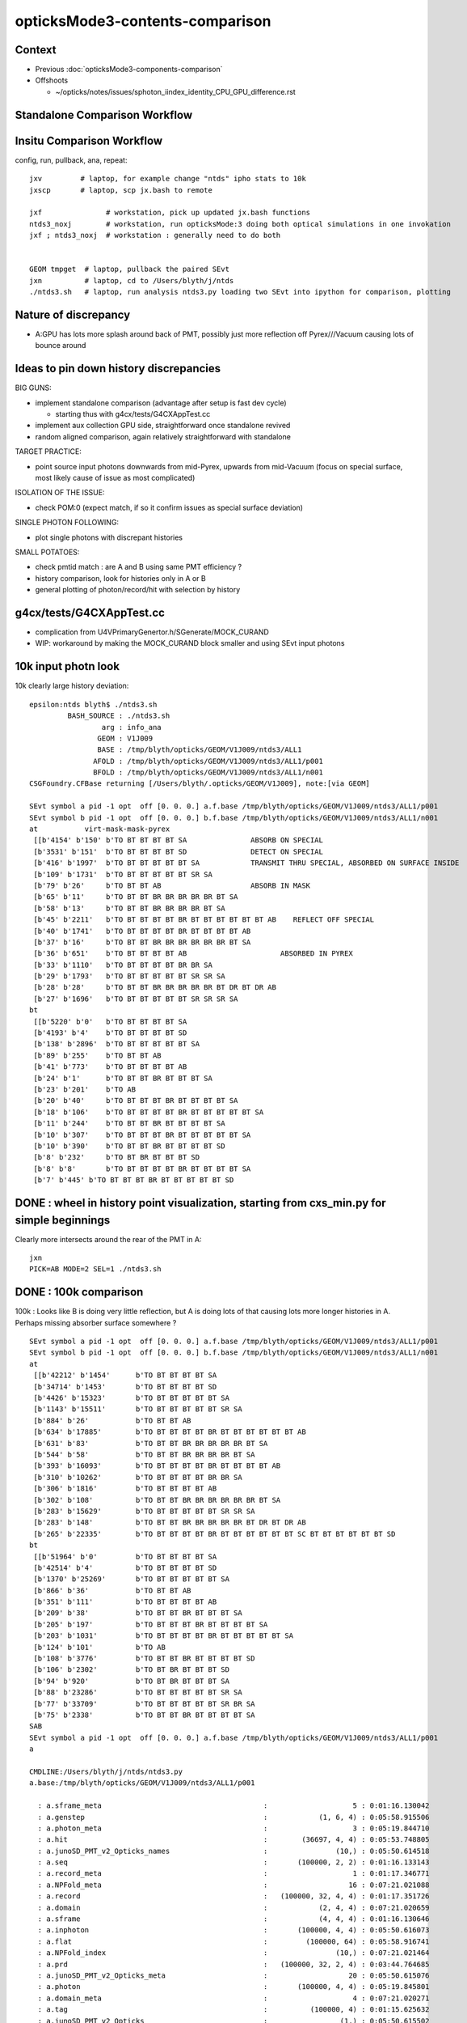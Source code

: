 opticksMode3-contents-comparison
=================================

Context
--------

* Previous :doc:`opticksMode3-components-comparison`
* Offshoots 

  * ~/opticks/notes/issues/sphoton_iindex_identity_CPU_GPU_difference.rst



Standalone Comparison Workflow
--------------------------------


Insitu Comparison Workflow
-----------------------------

config, run, pullback, ana, repeat::

    jxv         # laptop, for example change "ntds" ipho stats to 10k 
    jxscp       # laptop, scp jx.bash to remote 

    jxf               # workstation, pick up updated jx.bash functions 
    ntds3_noxj        # workstation, run opticksMode:3 doing both optical simulations in one invokation
    jxf ; ntds3_noxj  # workstation : generally need to do both 


    GEOM tmpget  # laptop, pullback the paired SEvt 
    jxn          # laptop, cd to /Users/blyth/j/ntds
    ./ntds3.sh   # laptop, run analysis ntds3.py loading two SEvt into ipython for comparison, plotting 



Nature of discrepancy
------------------------

* A:GPU has lots more splash around back of PMT, 
  possibly just more reflection off Pyrex///Vacuum causing lots of bounce around


Ideas to pin down history discrepancies
-----------------------------------------

BIG GUNS:

* implement standalone comparison (advantage after setup is fast dev cycle)

  * starting thus with g4cx/tests/G4CXAppTest.cc
 
* implement aux collection GPU side, straightforward once standalone revived
* random aligned comparison, again relatively straightforward with standalone 

TARGET PRACTICE:

* point source input photons downwards from mid-Pyrex, upwards from mid-Vacuum 
  (focus on special surface, most likely cause of issue as most complicated)

ISOLATION OF THE ISSUE:

* check POM:0 (expect match, if so it confirm issues as special surface deviation)

SINGLE PHOTON FOLLOWING: 

* plot single photons with discrepant histories

SMALL POTATOES:

* check pmtid match : are A and B using same PMT efficiency ?
* history comparison, look for histories only in A or B 
* general plotting of photon/record/hit with selection by history 



g4cx/tests/G4CXAppTest.cc
---------------------------

* complication from U4VPrimaryGenertor.h/SGenerate/MOCK_CURAND
* WIP: workaround by making the MOCK_CURAND block smaller and using SEvt input photons 





10k input photn look
------------------------

10k clearly large history deviation::

    epsilon:ntds blyth$ ./ntds3.sh 
             BASH_SOURCE : ./ntds3.sh 
                     arg : info_ana 
                    GEOM : V1J009 
                    BASE : /tmp/blyth/opticks/GEOM/V1J009/ntds3/ALL1 
                   AFOLD : /tmp/blyth/opticks/GEOM/V1J009/ntds3/ALL1/p001 
                   BFOLD : /tmp/blyth/opticks/GEOM/V1J009/ntds3/ALL1/n001 
    CSGFoundry.CFBase returning [/Users/blyth/.opticks/GEOM/V1J009], note:[via GEOM] 

    SEvt symbol a pid -1 opt  off [0. 0. 0.] a.f.base /tmp/blyth/opticks/GEOM/V1J009/ntds3/ALL1/p001 
    SEvt symbol b pid -1 opt  off [0. 0. 0.] b.f.base /tmp/blyth/opticks/GEOM/V1J009/ntds3/ALL1/n001 
    at           virt-mask-mask-pyrex
     [[b'4154' b'150' b'TO BT BT BT BT SA               ABSORB ON SPECIAL                                               ']
     [b'3531' b'151'  b'TO BT BT BT BT SD               DETECT ON SPECIAL                                               ']
     [b'416' b'1997'  b'TO BT BT BT BT BT SA            TRANSMIT THRU SPECIAL, ABSORBED ON SURFACE INSIDE               ']
     [b'109' b'1731'  b'TO BT BT BT BT BT SR SA                                                                         ']
     [b'79' b'26'     b'TO BT BT AB                     ABSORB IN MASK                                                  ']
     [b'65' b'11'     b'TO BT BT BR BR BR BR BR BT SA                                                                   ']
     [b'58' b'13'     b'TO BT BT BR BR BR BR BT SA                                                                      ']
     [b'45' b'2211'   b'TO BT BT BT BT BR BT BT BT BT BT BT AB    REFLECT OFF SPECIAL                                   ']
     [b'40' b'1741'   b'TO BT BT BT BT BR BT BT BT BT AB                                                                ']
     [b'37' b'16'     b'TO BT BT BR BR BR BR BR BR BT SA                                                                ']
     [b'36' b'651'    b'TO BT BT BT BT AB                      ABSORBED IN PYREX                                                         ']
     [b'33' b'1110'   b'TO BT BT BT BT BR BR SA                                                                         ']
     [b'29' b'1793'   b'TO BT BT BT BT BT SR SR SA                                                                      ']
     [b'28' b'28'     b'TO BT BT BR BR BR BR BR BT DR BT DR AB                                                          ']
     [b'27' b'1696'   b'TO BT BT BT BT BT SR SR SR SA                                                                   ']]
    bt
     [[b'5220' b'0'   b'TO BT BT BT BT SA                                                                               ']
     [b'4193' b'4'    b'TO BT BT BT BT SD                                                                               ']
     [b'138' b'2896'  b'TO BT BT BT BT BT SA                                                                            ']
     [b'89' b'255'    b'TO BT BT AB                                                                                     ']
     [b'41' b'773'    b'TO BT BT BT BT AB                                                                               ']
     [b'24' b'1'      b'TO BT BT BR BT BT BT SA                                                                         ']
     [b'23' b'201'    b'TO AB                                                                                           ']
     [b'20' b'40'     b'TO BT BT BT BR BT BT BT BT SA                                                                   ']
     [b'18' b'106'    b'TO BT BT BT BT BR BT BT BT BT BT SA                                                             ']
     [b'11' b'244'    b'TO BT BT BR BT BT BT BT SA                                                                      ']
     [b'10' b'307'    b'TO BT BT BT BR BT BT BT BT BT SA                                                                ']
     [b'10' b'390'    b'TO BT BT BR BT BT BT BT SD                                                                      ']
     [b'8' b'232'     b'TO BT BR BT BT BT SD                                                                            ']
     [b'8' b'8'       b'TO BT BT BT BT BR BT BT BT BT SA                                                                ']
     [b'7' b'445' b'TO BT BT BT BR BT BT BT BT BT SD                                                                ']]



DONE : wheel in history point visualization, starting from cxs_min.py for simple beginnings
--------------------------------------------------------------------------------------------

Clearly more intersects around the rear of the PMT in A::

    jxn 
    PICK=AB MODE=2 SEL=1 ./ntds3.sh 



DONE : 100k comparison
--------------------------

100k : Looks like B is doing very little reflection, but A is doing lots of that causing 
lots more longer histories in A.   Perhaps missing absorber surface somewhere ?

::

    SEvt symbol a pid -1 opt  off [0. 0. 0.] a.f.base /tmp/blyth/opticks/GEOM/V1J009/ntds3/ALL1/p001 
    SEvt symbol b pid -1 opt  off [0. 0. 0.] b.f.base /tmp/blyth/opticks/GEOM/V1J009/ntds3/ALL1/n001 
    at
     [[b'42212' b'1454'      b'TO BT BT BT BT SA                                                                               ']
     [b'34714' b'1453'       b'TO BT BT BT BT SD                                                                               ']
     [b'4426' b'15323'       b'TO BT BT BT BT BT SA                                                                            ']
     [b'1143' b'15511'       b'TO BT BT BT BT BT SR SA                                                                         ']
     [b'884' b'26'           b'TO BT BT AB                                                                                     ']
     [b'634' b'17885'        b'TO BT BT BT BT BR BT BT BT BT BT BT AB                                                          ']
     [b'631' b'83'           b'TO BT BT BR BR BR BR BR BT SA                                                                   ']
     [b'544' b'58'           b'TO BT BT BR BR BR BR BT SA                                                                      ']
     [b'393' b'16093'        b'TO BT BT BT BT BR BT BT BT BT AB                                                                ']
     [b'310' b'10262'        b'TO BT BT BT BT BR BR SA                                                                         ']
     [b'306' b'1816'         b'TO BT BT BT BT AB                                                                               ']
     [b'302' b'108'          b'TO BT BT BR BR BR BR BR BR BT SA                                                                ']
     [b'283' b'15629'        b'TO BT BT BT BT BT SR SR SA                                                                      ']
     [b'283' b'148'          b'TO BT BT BR BR BR BR BR BT DR BT DR AB                                                          ']
     [b'265' b'22335'        b'TO BT BT BT BT BR BT BT BT BT BT BT SC BT BT BT BT BT BT SD                                     ']]
    bt
     [[b'51964' b'0'         b'TO BT BT BT BT SA                                                                               ']
     [b'42514' b'4'          b'TO BT BT BT BT SD                                                                               ']
     [b'1370' b'25269'       b'TO BT BT BT BT BT SA                                                                            ']
     [b'866' b'36'           b'TO BT BT AB                                                                                     ']
     [b'351' b'111'          b'TO BT BT BT BT AB                                                                               ']
     [b'209' b'38'           b'TO BT BT BR BT BT BT SA                                                                         ']
     [b'205' b'197'          b'TO BT BT BT BR BT BT BT BT SA                                                                   ']
     [b'203' b'1031'         b'TO BT BT BT BT BR BT BT BT BT BT SA                                                             ']
     [b'124' b'101'          b'TO AB                                                                                           ']
     [b'108' b'3776'         b'TO BT BT BR BT BT BT BT SD                                                                      ']
     [b'106' b'2302'         b'TO BT BR BT BT BT SD                                                                            ']
     [b'94' b'920'           b'TO BT BR BT BT BT SA                                                                            ']
     [b'88' b'23286'         b'TO BT BT BT BT BT SR SA                                                                         ']
     [b'77' b'33709'         b'TO BT BT BT BT BT SR BR SA                                                                      ']
     [b'75' b'2338'          b'TO BT BT BR BT BT BT BT SA                                                                      ']]
    SAB
    SEvt symbol a pid -1 opt  off [0. 0. 0.] a.f.base /tmp/blyth/opticks/GEOM/V1J009/ntds3/ALL1/p001 
    a

    CMDLINE:/Users/blyth/j/ntds/ntds3.py
    a.base:/tmp/blyth/opticks/GEOM/V1J009/ntds3/ALL1/p001

      : a.sframe_meta                                      :                    5 : 0:01:16.130042 
      : a.genstep                                          :            (1, 6, 4) : 0:05:58.915506 
      : a.photon_meta                                      :                    3 : 0:05:19.844710 
      : a.hit                                              :        (36697, 4, 4) : 0:05:53.748805 
      : a.junoSD_PMT_v2_Opticks_names                      :                (10,) : 0:05:50.614518 
      : a.seq                                              :       (100000, 2, 2) : 0:01:16.133143 
      : a.record_meta                                      :                    1 : 0:01:17.346771 
      : a.NPFold_meta                                      :                   16 : 0:07:21.021088 
      : a.record                                           :   (100000, 32, 4, 4) : 0:01:17.351726 
      : a.domain                                           :            (2, 4, 4) : 0:07:21.020659 
      : a.sframe                                           :            (4, 4, 4) : 0:01:16.130646 
      : a.inphoton                                         :       (100000, 4, 4) : 0:05:50.616073 
      : a.flat                                             :         (100000, 64) : 0:05:58.916741 
      : a.NPFold_index                                     :                (10,) : 0:07:21.021464 
      : a.prd                                              :   (100000, 32, 2, 4) : 0:03:44.764685 
      : a.junoSD_PMT_v2_Opticks_meta                       :                   20 : 0:05:50.615076 
      : a.photon                                           :       (100000, 4, 4) : 0:05:19.845801 
      : a.domain_meta                                      :                    4 : 0:07:21.020271 
      : a.tag                                              :          (100000, 4) : 0:01:15.625632 
      : a.junoSD_PMT_v2_Opticks                            :                 (1,) : 0:05:50.615502 

     min_stamp : 2023-08-03 17:02:45.733991 
     max_stamp : 2023-08-03 17:08:51.129823 
     dif_stamp : 0:06:05.395832 
     age_stamp : 0:01:15.625632 
    SEvt symbol b pid -1 opt  off [0. 0. 0.] b.f.base /tmp/blyth/opticks/GEOM/V1J009/ntds3/ALL1/n001 
    b

    CMDLINE:/Users/blyth/j/ntds/ntds3.py
    b.base:/tmp/blyth/opticks/GEOM/V1J009/ntds3/ALL1/n001

      : b.sframe_meta                                      :                    5 : 0:07:24.844951 
      : b.genstep                                          :            (1, 6, 4) : 0:09:15.530917 
      : b.photon_meta                                      :                    3 : 0:08:43.103568 
      : b.hit                                              :        (43143, 4, 4) : 0:09:04.907607 
      : b.junoSD_PMT_v2_Opticks_names                      :                (10,) : 0:09:02.661102 
      : b.seq                                              :       (100000, 2, 2) : 0:07:24.846244 
      : b.record_meta                                      :                    1 : 0:07:24.979647 
      : b.pho0                                             :          (100000, 4) : 0:09:00.802977 
      : b.NPFold_meta                                      :                   14 : 0:09:49.289997 
      : b.record                                           :   (100000, 32, 4, 4) : 0:07:24.986203 
      : b.domain                                           :            (2, 4, 4) : 0:09:15.612963 
      : b.sframe                                           :            (4, 4, 4) : 0:07:24.845623 
      : b.inphoton                                         :       (100000, 4, 4) : 0:09:02.663148 
      : b.sup                                              :       (100000, 6, 4) : 0:07:21.040917 
      : b.pho                                              :          (100000, 4) : 0:09:01.518295 
      : b.flat                                             :         (100000, 64) : 0:09:15.531716 
      : b.NPFold_index                                     :                (12,) : 0:09:49.290687 
      : b.prd                                              :   (100000, 32, 2, 4) : 0:08:42.661925 
      : b.junoSD_PMT_v2_Opticks_meta                       :                   20 : 0:09:02.661706 
      : b.photon                                           :       (100000, 4, 4) : 0:08:43.104222 
      : b.gs                                               :               (1, 4) : 0:09:15.530478 
      : b.aux                                              :   (100000, 32, 4, 4) : 0:09:15.616713 
      : b.domain_meta                                      :                    4 : 0:09:15.611955 
      : b.tag                                              :          (100000, 4) : 0:07:21.022699 
      : b.junoSD_PMT_v2_Opticks                            :                 (1,) : 0:09:02.662281 

     min_stamp : 2023-08-03 17:00:17.465501 
     max_stamp : 2023-08-03 17:02:45.733489 
     dif_stamp : 0:02:28.267988 
     age_stamp : 0:07:21.022699 
    qcf.aqu : np.c_[n,x,u][o][lim] : uniques in descending count order with first index x
    [[b'42212' b'1454' b'TO BT BT BT BT SA                                                                               ']
     [b'34714' b'1453' b'TO BT BT BT BT SD                                                                               ']
     [b'4426' b'15323' b'TO BT BT BT BT BT SA                                                                            ']
     [b'1143' b'15511' b'TO BT BT BT BT BT SR SA                                                                         ']
     [b'884' b'26' b'TO BT BT AB                                                                                     ']
     [b'634' b'17885' b'TO BT BT BT BT BR BT BT BT BT BT BT AB                                                          ']
     [b'631' b'83' b'TO BT BT BR BR BR BR BR BT SA                                                                   ']
     [b'544' b'58' b'TO BT BT BR BR BR BR BT SA                                                                      ']
     [b'393' b'16093' b'TO BT BT BT BT BR BT BT BT BT AB                                                                ']
     [b'310' b'10262' b'TO BT BT BT BT BR BR SA                                                                         ']]
    qcf.bqu : np.c_[n,x,u][o][lim] : uniques in descending count order with first index x
    [[b'51964' b'0' b'TO BT BT BT BT SA                                                                               ']
     [b'42514' b'4' b'TO BT BT BT BT SD                                                                               ']
     [b'1370' b'25269' b'TO BT BT BT BT BT SA                                                                            ']
     [b'866' b'36' b'TO BT BT AB                                                                                     ']
     [b'351' b'111' b'TO BT BT BT BT AB                                                                               ']
     [b'209' b'38' b'TO BT BT BR BT BT BT SA                                                                         ']
     [b'205' b'197' b'TO BT BT BT BR BT BT BT BT SA                                                                   ']
     [b'203' b'1031' b'TO BT BT BT BT BR BT BT BT BT BT SA                                                             ']
     [b'124' b'101' b'TO AB                                                                                           ']
     [b'108' b'3776' b'TO BT BT BR BT BT BT BT SD                                                                      ']]
    QCF qcf :  
    a.q 100000 b.q 100000 lim slice(None, None, None) 
    c2sum : 13556.7305 c2n :    98.0000 c2per:   138.3340  C2CUT:   30 
    c2sum/c2n:c2per(C2CUT)  13556.73/98:138.334 (30)

    np.c_[siq,_quo,siq,sabo2,sc2,sabo1][:25]  ## A-B history frequency chi2 comparison 
    [[' 0' 'TO BT BT BT BT SA                                                                              ' ' 0' ' 42212  51964' '1009.8274' '  1454      0']
     [' 1' 'TO BT BT BT BT SD                                                                              ' ' 1' ' 34714  42514' '787.7972' '  1453      4']
     [' 2' 'TO BT BT BT BT BT SA                                                                           ' ' 2' '  4426   1370' '1611.3071' ' 15323  25269']
     [' 3' 'TO BT BT BT BT BT SR SA                                                                        ' ' 3' '  1143     88' '904.1633' ' 15511  23286']

     [' 4' 'TO BT BT AB                                                                                    ' ' 4' '   884    866' ' 0.1851' '    26     36']

     [' 5' 'TO BT BT BT BT BR BT BT BT BT BT BT AB                                                         ' ' 5' '   634     10' '604.6211' ' 17885  31780']
     [' 6' 'TO BT BT BR BR BR BR BR BT SA                                                                  ' ' 6' '   631      0' '631.0000' '    83     -1']
     [' 7' 'TO BT BT BR BR BR BR BT SA                                                                     ' ' 7' '   544      0' '544.0000' '    58     -1']
     [' 8' 'TO BT BT BT BT BR BT BT BT BT AB                                                               ' ' 8' '   393      2' '387.0405' ' 16093  65924']

     [' 9' 'TO BT BT BT BT AB                                                                              ' ' 9' '   306    351' ' 3.0822' '  1816    111']

     ['10' 'TO BT BT BT BT BR BR SA                                                                        ' '10' '   310     11' '278.5078' ' 10262    156']
     ['11' 'TO BT BT BR BR BR BR BR BR BT SA                                                               ' '11' '   302      0' '302.0000' '   108     -1']
     ['12' 'TO BT BT BR BR BR BR BR BT DR BT DR AB                                                         ' '12' '   283      0' '283.0000' '   148     -1']
     ['13' 'TO BT BT BT BT BT SR SR SA                                                                     ' '13' '   283     15' '241.0201' ' 15629  23681']
     ['14' 'TO BT BT BT BT BR BT BT BT BT BT BT SC BT BT BT BT BT BT SD                                    ' '14' '   265      5' '250.3704' ' 22335  28833']
     ['15' 'TO BT BR BT BT AB                                                                              ' '15' '   249      6' '231.5647' '     1  19821']
     ['16' 'TO BT BT BR BR BR BR BR BT DR BT SA                                                            ' '16' '   245      0' '245.0000' '    89     -1']
     ['17' 'TO BT BT BT BT BR BR SD                                                                        ' '17' '   245      9' '219.2756' ' 10326     52']
     ['18' 'TO BT BT BR BR BR BR BT DR BT DR AB                                                            ' '18' '   242      0' '242.0000' '   155     -1']
     ['19' 'TO BT BT BT BT BR BT BT BT BT BT BT SC AB                                                      ' '19' '   237      1' '234.0168' ' 22425  54344']
     ['20' 'TO BT BT BR BR BR BR BT DR BT SA                                                               ' '20' '   228      0' '228.0000' '   114     -1']
     ['21' 'TO BT BT BR BT BT BT SA                                                                        ' '21' '     0    209' '209.0000' '    -1     38']
     ['22' 'TO BT BT BT BT BR BT BT BT BT BT BT SC BT BT BT BT BT BT SA                                    ' '22' '   208      5' '193.4695' ' 22447  31454']
     ['23' 'TO BT BT BT BR BT BT BT BT SA                                                                  ' '23' '     0    205' '205.0000' '    -1    197']
     ['24' 'TO BT BT BT BT BR BT BT BT BT BT SA                                                            ' '24' '     4    203' '191.3092' ' 15831   1031']]

    np.c_[siq,_quo,siq,sabo2,sc2,sabo1][bzero]  ## bzero: A histories not in B 
    [[' 6' 'TO BT BT BR BR BR BR BR BT SA                                                                  ' ' 6' '   631      0' '631.0000' '    83     -1']
     [' 7' 'TO BT BT BR BR BR BR BT SA                                                                     ' ' 7' '   544      0' '544.0000' '    58     -1']
     ['11' 'TO BT BT BR BR BR BR BR BR BT SA                                                               ' '11' '   302      0' '302.0000' '   108     -1']
     ['12' 'TO BT BT BR BR BR BR BR BT DR BT DR AB                                                         ' '12' '   283      0' '283.0000' '   148     -1']
     ['16' 'TO BT BT BR BR BR BR BR BT DR BT SA                                                            ' '16' '   245      0' '245.0000' '    89     -1']
     ['18' 'TO BT BT BR BR BR BR BT DR BT DR AB                                                            ' '18' '   242      0' '242.0000' '   155     -1']
     ['20' 'TO BT BT BR BR BR BR BT DR BT SA                                                               ' '20' '   228      0' '228.0000' '   114     -1']
     ['31' 'TO BT BT BR BR BR BR BR BR BT DR BT DR AB                                                      ' '31' '   142      0' '142.0000' '    23     -1']
     ['32' 'TO BT BT BT BT BR BT BT BT BT BT BT BT BT SA                                                   ' '32' '   142      0' '142.0000' ' 16582     -1']
     ['33' 'TO BT BT BT BT BR BT BT BT BT BT BT BT BT SD                                                   ' '33' '   136      0' '136.0000' ' 16529     -1']
     ['34' 'TO BT BT BR BR AB                                                                              ' '34' '   128      0' '128.0000' '    41     -1']
     ['35' 'TO BT BT BR BR BR BR BR BR BR BT SA                                                            ' '35' '   128      0' '128.0000' '   111     -1']
     ['39' 'TO BT BT BR BR BR BR BR BR BT DR BT SA                                                         ' '39' '    90      0' '90.0000' '   306     -1']
     ['42' 'TO BT BT BT BT BT SR SR SR SR SA                                                               ' '42' '    82      0' '82.0000' ' 23146     -1']
     ['44' 'TO BT BT BT BT BR BR BR BR BR BT BR BT DR AB                                                   ' '44' '    76      0' '76.0000' '  3852     -1']
     ['47' 'TO BT BT BR BR BR BT DR AB                                                                     ' '47' '    66      0' '66.0000' '     5     -1']
     ['48' 'TO BT BT BR BR BR BR BR BR BR BT DR BT SA                                                      ' '48' '    64      0' '64.0000' '   133     -1']
     ['50' 'TO BT BT BT BT BR BR BR BR BR BT BR BT SA                                                      ' '50' '    63      0' '63.0000' '  3762     -1']
     ['51' 'TO BT BT BT BR BT BR BR BR BR BT SA                                                            ' '51' '    61      0' '61.0000' '  1965     -1']
     ['55' 'TO BT BT BT SA                                                                                 ' '55' '    51      0' '51.0000' ' 49820     -1']
     ['56' 'TO BT BT BR BR BR BR BR BR BR BT DR BT DR AB                                                   ' '56' '    51      0' '51.0000' '   106     -1']
     ['57' 'TO BT BT BR BR BR BT SA                                                                        ' '57' '    50      0' '50.0000' '     0     -1']
     ['58' 'TO BT BT BT BT BR BR AB                                                                        ' '58' '    48      0' '48.0000' '  2887     -1']
     ['62' 'TO BT BT BT BT BR BR BR BR BR BR BT BR BT SA                                                   ' '62' '    46      0' '46.0000' '  3632     -1']
     ['63' 'TO BT BT BT BT BR BR BR BR BR BR BT BR BT DR AB                                                ' '63' '    46      0' '46.0000' '  3862     -1']
     ['64' 'TO BT BT BT BT BR AB                                                                           ' '64' '    44      0' '44.0000' '  1829     -1']
     ['66' 'TO BT BT BR BR BR BR BR BR BR BR BT SA                                                         ' '66' '    43      0' '43.0000' '   151     -1']
     ['71' 'TO BT BT BT BT BR BR BR BR BR BR BR BR BT DR AB                                                ' '71' '    40      0' '40.0000' '  4065     -1']
     ['72' 'TO BT BT BT SD                                                                                 ' '72' '    39      0' '39.0000' ' 49823     -1']
     ['79' 'TO BT BT BT BT BR BR BR BR BR BR BR BR DR AB                                                   ' '79' '    34      0' '34.0000' '  3123     -1']
     ['80' 'TO BT BT BT BT BR BR BR BR BR BR BR SA                                                         ' '80' '    34      0' '34.0000' '  1842     -1']
     ['82' 'TO BT BT BT BR BT BR BR BR BR BR BT SA                                                         ' '82' '    33      0' '33.0000' '  1848     -1']
     ['83' 'TO BT BT BT BT BR BT BT BT BT BT BT SD                                                         ' '83' '    33      0' '33.0000' ' 15341     -1']
     ['84' 'TO BT BT BT BT BR BR BR BR BR BR BR BT BR BT DR AB                                             ' '84' '    32      0' '32.0000' '  5155     -1']
     ['85' 'TO BT BT BT BT BR BT BT BT BT BT BT SC BT AB                                                   ' '85' '    32      0' '32.0000' ' 22020     -1']
     ['89' 'TO BT BT BR BR BR BR BT DR AB                                                                  ' '89' '    31      0' '31.0000' '   100     -1']
     ['90' 'TO BT BT BR BR BR AB                                                                           ' '90' '    31      0' '31.0000' '     9     -1']
     ['91' 'TO BT BT BT BT BR BT BT BT BT BT BT SC BT BT BT BT BT BT BT SA                                 ' '91' '    30      0' ' 0.0000' ' 24263     -1']
     ['93' 'TO BT BT BT BT BR BT BT BT BT BT BT BT AB                                                      ' '93' '    30      0' ' 0.0000' ' 15377     -1']
     ['94' 'TO BT BT BT BT BR BT BT BT BT BR BT BT BT BT SA                                                ' '94' '    30      0' ' 0.0000' ' 21676     -1']
     ['96' 'TO BT BT BT BT BR BR BR BR BT BR BT DR AB                                                      ' '96' '    30      0' ' 0.0000' '  2055     -1']
     ['97' 'TO BT BT BT BT BR BR BR BR BR BR BR BR SA                                                      ' '97' '    29      0' ' 0.0000' '  3050     -1']
     ['98' 'TO BT BT BT BT BR BR BR BR BR BR BR BT BR BT SA                                                ' '98' '    29      0' ' 0.0000' '  4671     -1']
     ['99' 'TO BT BT BT BT BR BT BT BT BT BT BT SC SC SC BT BT BT BT BT BT SD                              ' '99' '    29      0' ' 0.0000' ' 23075     -1']
     ['100' 'TO BT BT BT BR BT BR BR BR BR BT DR BT DR AB                                                   ' '100' '    28      0' ' 0.0000' '  2521     -1']
     ['101' 'TO BT BT BT BT BR BR BR BR BR BR BR BR BR BR BR BT DR AB                                       ' '101' '    27      0' ' 0.0000' '  6366     -1']
     ['102' 'TO BT BT BT BT BR BT BT BT BT BT BT SC BT BT BT BT BT BT BR BR SA                              ' '102' '    27      0' ' 0.0000' ' 22796     -1']
     ['103' 'TO BT BT BT BT BR BR BR BR BR BR BR BR BR DR AB                                                ' '103' '    27      0' ' 0.0000' '  1944     -1']
     ['104' 'TO BT BT BT BT BR BR BR BR BR BR BR BR BT SA                                                   ' '104' '    27      0' ' 0.0000' '  4921     -1']
     ['106' 'TO BT BT BT BT BR BT BT BT BT BT BT BT BT BT BT SA                                             ' '106' '    26      0' ' 0.0000' ' 16333     -1']
     ['107' 'TO BT BT BT BT BR BR BR BR BR BR BR DR AB                                                      ' '107' '    26      0' ' 0.0000' '  1467     -1']
     ['108' 'TO BT BT BT BT BR BR BR BR BT BR BT SA                                                         ' '108' '    25      0' ' 0.0000' '  2165     -1']
     ['109' 'TO BT BT BT BT BT SR SR SR SR SR SA                                                            ' '109' '    25      0' ' 0.0000' ' 16830     -1']
     ['111' 'TO BT BT BT BT BR BT BT BT BT BT BT SC SC BT BT AB                                             ' '111' '    24      0' ' 0.0000' ' 23609     -1']
     ['112' 'TO BT BT BT BR BT BR AB                                                                        ' '112' '    24      0' ' 0.0000' '  1491     -1']
     ['113' 'TO BT BT BT BR BT BR BR BR BT SA                                                               ' '113' '    24      0' ' 0.0000' '  1741     -1']
     ['114' 'TO BT BT BT BT BR BR BR BR BR BR BR BR BR BR BT DR AB                                          ' '114' '    24      0' ' 0.0000' '  5035     -1']
     ['115' 'TO BT BT BT BT BR BR BR BR BR BR BR BR BR BT DR AB                                             ' '115' '    24      0' ' 0.0000' '  4731     -1']
     ['116' 'TO BT BT BT BT BR BR BR BR BR BR BR BR BR BR BT SA                                             ' '116' '    23      0' ' 0.0000' '  4086     -1']
     ['117' 'TO BT BT BT BT BR BR BR BR BR BR BR BR BR BT SA                                                ' '117' '    23      0' ' 0.0000' '  5690     -1']
     ['118' 'TO BT BT BT BT BT SR SR SR BT BT BT BT BT BT BT SA                                             ' '118' '    22      0' ' 0.0000' ' 21902     -1']
     ['121' 'TO BT BT BT BT BR BT BT BT BT BT BT SC BT BT BT BT BT BT BT SD                                 ' '121' '    22      0' ' 0.0000' ' 27434     -1']
     ['122' 'TO BT BT BT BT BR BR BR BR BR BR BR BR BR SA                                                   ' '122' '    22      0' ' 0.0000' '  2626     -1']
     ['125' 'TO BT BT BT BT BR BR BR BR BR BR BR BR BR BR SA                                                ' '125' '    21      0' ' 0.0000' '  3044     -1']
     ['128' 'TO BT BT BT BT BR BT BT BT BT BT BT SC BT BT BT AB                                             ' '128' '    20      0' ' 0.0000' ' 25680     -1']
     ['129' 'TO BT BT BR BR BR BR BR BT DR BT AB                                                            ' '129' '    19      0' ' 0.0000' '   357     -1']
     ['130' 'TO BT BT BR BR BR BR BR BT BT SA                                                               ' '130' '    19      0' ' 0.0000' '   120     -1']
     ['131' 'TO BT BT BT BT BR BR BR BR BR BR BR BR BR BR BR BT SA                                          ' '131' '    18      0' ' 0.0000' '  4841     -1']
     ['132' 'TO BT BT BT BT BR BR BR BR BR BT BR BR BR SA                                                   ' '132' '    18      0' ' 0.0000' '  3193     -1']
     ['134' 'TO BT BT BR BR BR BR BR BR BR BR BR BT SA                                                      ' '134' '    18      0' ' 0.0000' '   101     -1']
     ['135' 'TO BT BT BT BT BR BT BT BT BT BT BT SC BT BT BT BT BT BT BR BR SD                              ' '135' '    17      0' ' 0.0000' ' 30668     -1']
     ['136' 'TO BT BT BT BT BR BT BT BR BR BR BR BR BR BR BT SA                                             ' '136' '    17      0' ' 0.0000' ' 14763     -1']
     ['137' 'TO BT BT BT BR BT BR BR BR BR BT DR BT SA                                                      ' '137' '    17      0' ' 0.0000' '  1778     -1']
     ['141' 'TO BT BT BT BT BR BT BT BR BR BR BR BR BR BT SA                                                ' '141' '    17      0' ' 0.0000' ' 15226     -1']
     ['142' 'TO BT BT BR BR BR BR BR BR BR BR BT DR BT SA                                                   ' '142' '    17      0' ' 0.0000' '   812     -1']
     ['144' 'TO BT BT BT BT BR BR BR BR BR DR AB                                                            ' '144' '    17      0' ' 0.0000' '  1642     -1']
     ['145' 'TO BT BT BT BT BR BR BR BR BR BR SA                                                            ' '145' '    17      0' ' 0.0000' '  1518     -1']
     ['146' 'TO BT BT BT BT BR BR BR BR BR BR BR BR BR BR DR AB                                             ' '146' '    17      0' ' 0.0000' '  3047     -1']
     ['148' 'TO BT BT BT BT BR BT BT BT BT BT BT BT BT BT BT BT BT BR BR SA                                 ' '148' '    17      0' ' 0.0000' ' 21821     -1']
     ['150' 'TO BT BT BR BR BR BR BR BT DR BT BT BT DR AB                                                   ' '150' '    17      0' ' 0.0000' '   355     -1']
     ['151' 'TO BT BT BT BT BR BT BT BR BR BR AB                                                            ' '151' '    17      0' ' 0.0000' ' 14541     -1']
     ['153' 'TO BT BT BT BT BR BT BT BT BT BT BT SA                                                         ' '153' '    16      0' ' 0.0000' ' 15698     -1']
     ['154' 'TO BT BT BT BT BR BT BT BT BT BT BT SC BT BT BT BT SD                                          ' '154' '    16      0' ' 0.0000' ' 24935     -1']
     ['155' 'TO BT BT BT BT BR BT BT BT BT BT BT BR BR BR BR BR BR BR BR BR BR BR BR BR BR BR BR BR BR BR BR' '155' '    16      0' ' 0.0000' ' 17997     -1']
     ['157' 'TO BT BT BT BR BT BR BR BR BR BR BR BT SA                                                      ' '157' '    15      0' ' 0.0000' '  1803     -1']
     ['158' 'TO BT BT BT BR BR BR BR BR BR BT SA                                                            ' '158' '    15      0' ' 0.0000' '  2133     -1']
     ['159' 'TO BT BT BT BT BR BR BR BR BR BR DR AB                                                         ' '159' '    15      0' ' 0.0000' '  1584     -1']
     ['160' 'TO BT BT BT BR BT BR BR BT DR AB                                                               ' '160' '    14      0' ' 0.0000' '  1494     -1']
     ['161' 'TO BT BT BT BT BR BR BR BR BR BR BR BT DR AB                                                   ' '161' '    14      0' ' 0.0000' '  4556     -1']
     ['162' 'TO BT BT BT BT BR BR BR BR BR BR BR BT SA                                                      ' '162' '    14      0' ' 0.0000' '  3936     -1']
     ['163' 'TO BT BT BR BR BR BR BR BR BR BR BT DR BT DR AB                                                ' '163' '    14      0' ' 0.0000' '   414     -1']
     ['164' 'TO BT BT BR BR BR BT BR BR BT DR AB                                                            ' '164' '    14      0' ' 0.0000' '   591     -1']
     ['165' 'TO BT BT BR BR BR BT BR BR BT SA                                                               ' '165' '    14      0' ' 0.0000' '   158     -1']
     ['166' 'TO BT BT BR BR BR BR BR BT DR BT BT BT SA                                                      ' '166' '    14      0' ' 0.0000' '   413     -1']
     ['167' 'TO BT BT BT BT BR BT BT BT BT BT BT BT BT BT BT BT BT BT SA                                    ' '167' '    14      0' ' 0.0000' ' 31262     -1']
     ['168' 'TO BT BT BT BT BR BR BR BR BR SA                                                               ' '168' '    14      0' ' 0.0000' '  1497     -1']
     ['169' 'TO BT BT BT BR BT BR BR BR BR BR BT DR BT DR AB                                                ' '169' '    14      0' ' 0.0000' '  2639     -1']
     ['170' 'TO BT BT BT BT BR BR BR BR BR BR BT BR BR BR BR SA                                             ' '170' '    13      0' ' 0.0000' '  4648     -1']
     ['171' 'TO BT BT BT BT BR BR BR BR BR BR BT BR BR BR BR BT DR AB                                       ' '171' '    13      0' ' 0.0000' '  8837     -1']
     ['173' 'TO BT BT BT BR BT BR BR BR BT DR AB                                                            ' '173' '    13      0' ' 0.0000' '  1745     -1']
     ['174' 'TO BT BT BT BR BT BR BR BR BR BR BT DR BT SA                                                   ' '174' '    13      0' ' 0.0000' '  3444     -1']
     ['175' 'TO BT BT BR BR BR BR BT BT SA                                                                  ' '175' '    13      0' ' 0.0000' '    40     -1']
     ['176' 'TO BT BT BR BR BR BR BT DR BT BT BT SA                                                         ' '176' '    13      0' ' 0.0000' '   208     -1']
     ['177' 'TO BT BT BT BT BR BR BR BR BR BR BR BR BR BR BR DR AB                                          ' '177' '    13      0' ' 0.0000' '  7731     -1']
     ['178' 'TO BT BT BT BR BT BR BR BT SA                                                                  ' '178' '    13      0' ' 0.0000' '  1533     -1']
     ['179' 'TO BT BR BT BT BR BT BT BT BT BT SR BR BR BR BR SA                                             ' '179' '    13      0' ' 0.0000' '  2689     -1']
     ['180' 'TO BT BT BT BT BR BT BT BT BT BT BT SC SC SC SC BT BT BT BT BT BT SD                           ' '180' '    13      0' ' 0.0000' ' 28537     -1']
     ['181' 'TO BT BT BR BR BR BR AB                                                                        ' '181' '    13      0' ' 0.0000' ' 10962     -1']
     ['182' 'TO BT BT BT BT BR BT BT BT BT BT BT SC BT BT BT BT BT BT BT SR SA                              ' '182' '    12      0' ' 0.0000' ' 34611     -1']
     ['183' 'TO BT BT BT BT BR BT BT BT BT SC BT BT BT BT SA                                                ' '183' '    12      0' ' 0.0000' ' 20004     -1']
     ['184' 'TO BT BT BR BR BR BR BR BR BR BR BR BR BT SA                                                   ' '184' '    12      0' ' 0.0000' '   255     -1']
     ['186' 'TO BT BT BT BR BR BR BR BR BR BT DR AB                                                         ' '186' '    12      0' ' 0.0000' '  2327     -1']
     ['187' 'TO BT BT BT BT BR BT BT BT BT BT BT SC BT BT BT BT AB                                          ' '187' '    12      0' ' 0.0000' ' 25469     -1']
     ['188' 'TO BT BT BT BT BR BR BR BR BR BT BR AB                                                         ' '188' '    12      0' ' 0.0000' '  2667     -1']
     ['189' 'TO BT BT BT BT BR BR BR BR BR BR BR BR BT BR BT SA                                             ' '189' '    12      0' ' 0.0000' '  5541     -1']
     ['190' 'TO BT BT BT BT BR BR BR BR BR BR BR BR BR BR BR BR BT DR AB                                    ' '190' '    12      0' ' 0.0000' '  4741     -1']
     ['193' 'TO BT BT BT BT BR BT BT BT BT BT BT RE RE AB                                                   ' '193' '    11      0' ' 0.0000' ' 24721     -1']
     ['194' 'TO BT BT BT BT BR BT BT BT BT BT BT RE BT BT BT BT BT BT SA                                    ' '194' '    11      0' ' 0.0000' ' 24644     -1']
     ['199' 'TO BT BT BT BT BT SR SR SR SR SR SR SA                                                         ' '199' '    11      0' ' 0.0000' ' 16685     -1']
     ['201' 'TO BT BT BT BT BR BT BT BT BT BT BT BT BT BT BT BT BT BT BT SD                                 ' '201' '    11      0' ' 0.0000' ' 22214     -1']
     ['202' 'TO BT BT BT BT BR BT BT BT BT BT BT BT BT BT BT BT BT BR BR SD                                 ' '202' '    11      0' ' 0.0000' ' 25493     -1']
     ['203' 'TO BT BT BT BT BR BT BT BR BR BR BR BR BR BR BR BT SA                                          ' '203' '    11      0' ' 0.0000' ' 15242     -1']]

    np.c_[siq,_quo,siq,sabo2,sc2,sabo1][azero]  ## azero: B histories not in A 
    [['21'  'TO BT BT BR BT BT BT SA                                                                        ' '21' '     0    209' '209.0000' '    -1     38']
     ['23'  'TO BT BT BT BR BT BT BT BT SA                                                                  ' '23' '     0    205' '205.0000' '    -1    197']
     ['95'  'TO BT BT BT BT BR BT BT BT BT SA                                                               ' '95' '     0     30' ' 0.0000' '    -1     23']
     ['124' 'TO BT BR BT BT BT BT SA                                                                        ' '124' '     0     21' ' 0.0000' '    -1   4726']
     ['126' 'TO BT BT BT BT BR BT BT BT BT DR BT SA                                                         ' '126' '     0     21' ' 0.0000' '    -1     17']
     ['192' 'TO BT BT BT BR BT BT BT SA                                                                     ' '192' '     0     12' ' 0.0000' '    -1     21']]
    key                            :       a :       b :     a/b :     b/a : (a-b)^2/(a+b) 
    STARTING PVPLT_PLOTTER ... THERE COULD BE A WINDOW WAITING FOR YOU TO CLOSE





Examine some photons from A and B with simple history
--------------------------------------------------------

* hmm iindex discrep ? 

::

    In [8]: AIDX = 26 ; BIDX = 36

    In [9]: a.q[AIDX]
    Out[9]: array([b'TO BT BT AB                                                                                     '], dtype='|S96')

    In [10]: b.q[BIDX]
    Out[10]: array([b'TO BT BT AB                                                                                     '], dtype='|S96')

::

    In [3]: a.f.record[AIDX,:4]
    Out[3]: 
    array([[[-12052.834,   9510.512,  11538.432,      0.1  ],
            [    -0.621,      0.49 ,      0.611,      1.   ],
            [    -0.619,     -0.785,      0.   ,    440.   ],
            [     0.   ,      0.   ,      0.   ,      0.   ]],

           [[-12126.936,   9568.983,  11611.312,      0.65 ],
            [    -0.621,      0.49 ,      0.611,      0.   ],
            [    -0.619,     -0.785,      0.   ,    440.   ],
            [     0.   ,      0.   ,     -0.   ,      0.   ]],

           [[-12155.639,   9591.632,  11639.541,      0.863],
            [    -0.527,      0.415,      0.728,      0.   ],
            [    -0.619,     -0.785,     -0.   ,    440.   ],
            [     0.   ,      0.   ,     -0.   ,      0.   ]],

           [[-12158.013,   9593.505,  11642.822,      0.886],
            [    -0.527,      0.415,      0.728,      0.   ],
            [    -0.619,     -0.785,     -0.   ,    440.   ],
            [     0.   ,      0.   ,      0.   ,      0.   ]]], dtype=float32)

    In [4]: b.f.record[BIDX,:4]
    Out[4]: 
    array([[[-12052.811,   9510.493,  11538.472,      0.1  ],
            [    -0.621,      0.49 ,      0.611,      0.   ],
            [    -0.619,     -0.785,      0.   ,    440.   ],
            [     0.   ,      0.   ,      0.   ,      0.   ]],

           [[-12126.889,   9568.946,  11611.328,      0.65 ],
            [    -0.621,      0.49 ,      0.611,      0.   ],
            [    -0.619,     -0.785,      0.   ,    440.   ],
            [     0.   ,      0.   ,      0.   ,      0.   ]],

           [[-12155.546,   9591.559,  11639.513,      0.862],
            [    -0.523,      0.413,      0.745,      0.   ],
            [    -0.619,     -0.785,      0.   ,    440.   ],
            [     0.   ,      0.   ,      0.   ,      0.   ]],

           [[-12160.796,   9595.701,  11646.99 ,      0.914],
            [    -0.523,      0.413,      0.745,      0.   ],
            [    -0.619,     -0.785,      0.   ,    440.   ],
            [     0.   ,      0.   ,      0.   ,      0.   ]]], dtype=float32)

    In [5]: a.q[26]
    Out[5]: array([b'TO BT BT AB                                                                                     '], dtype='|S96')

    In [6]: b.q[36]
    Out[6]: array([b'TO BT BT AB                                                                                     '], dtype='|S96')



